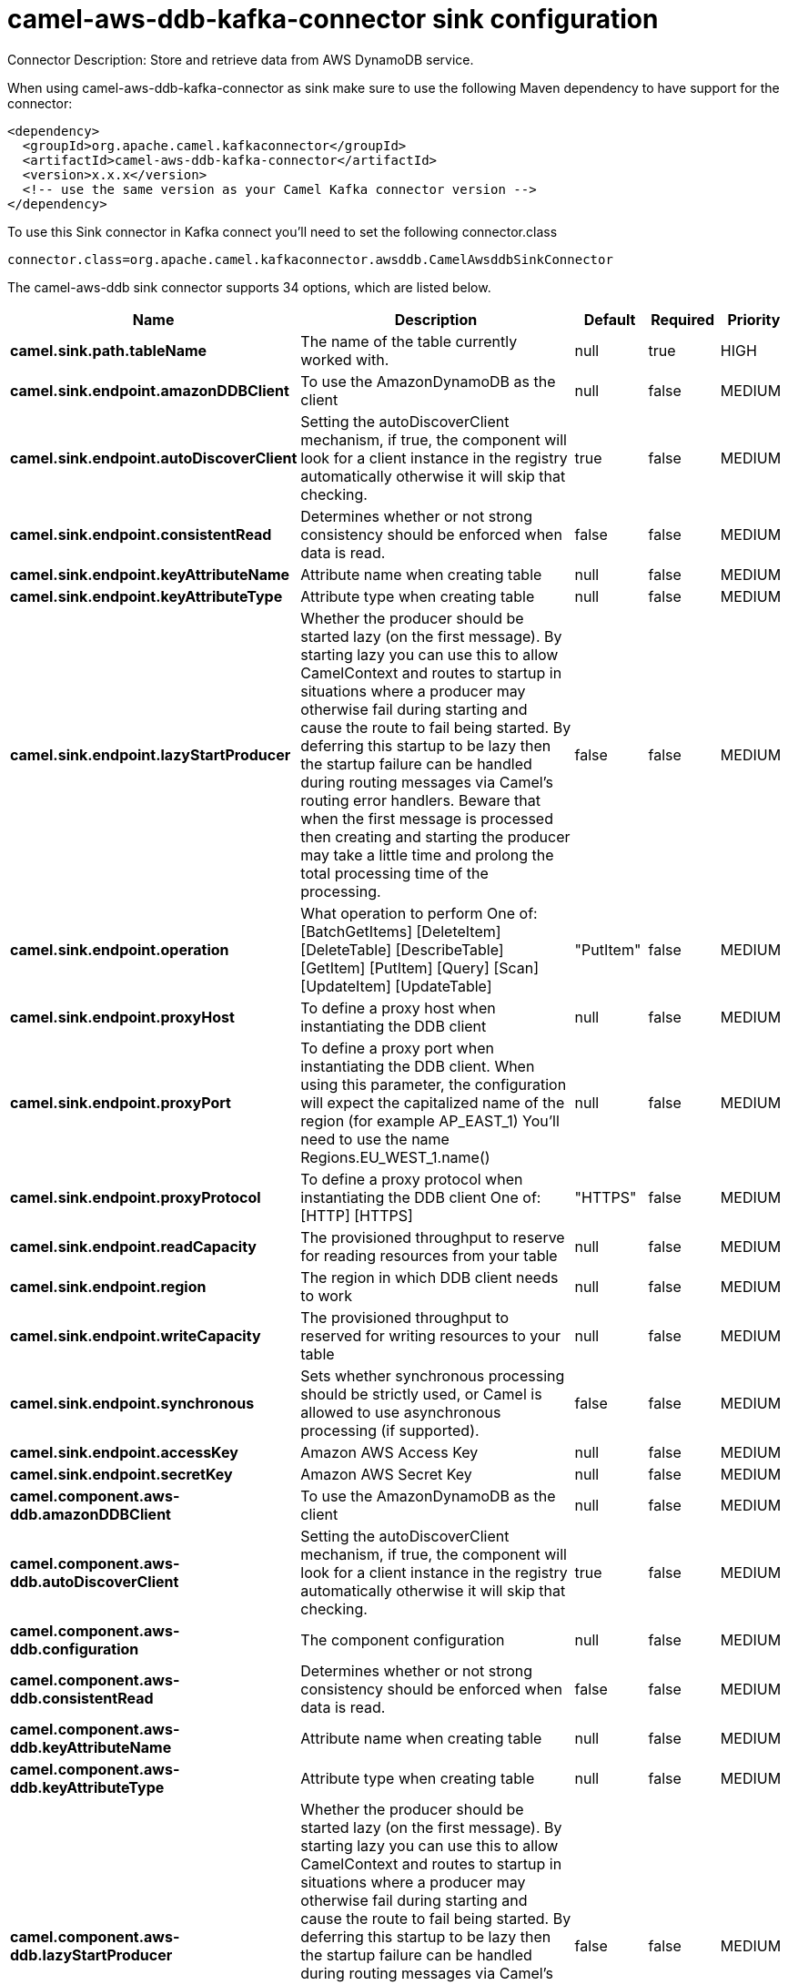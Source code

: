 // kafka-connector options: START
[[camel-aws-ddb-kafka-connector-sink]]
= camel-aws-ddb-kafka-connector sink configuration

Connector Description: Store and retrieve data from AWS DynamoDB service.

When using camel-aws-ddb-kafka-connector as sink make sure to use the following Maven dependency to have support for the connector:

[source,xml]
----
<dependency>
  <groupId>org.apache.camel.kafkaconnector</groupId>
  <artifactId>camel-aws-ddb-kafka-connector</artifactId>
  <version>x.x.x</version>
  <!-- use the same version as your Camel Kafka connector version -->
</dependency>
----

To use this Sink connector in Kafka connect you'll need to set the following connector.class

[source,java]
----
connector.class=org.apache.camel.kafkaconnector.awsddb.CamelAwsddbSinkConnector
----


The camel-aws-ddb sink connector supports 34 options, which are listed below.



[width="100%",cols="2,5,^1,1,1",options="header"]
|===
| Name | Description | Default | Required | Priority
| *camel.sink.path.tableName* | The name of the table currently worked with. | null | true | HIGH
| *camel.sink.endpoint.amazonDDBClient* | To use the AmazonDynamoDB as the client | null | false | MEDIUM
| *camel.sink.endpoint.autoDiscoverClient* | Setting the autoDiscoverClient mechanism, if true, the component will look for a client instance in the registry automatically otherwise it will skip that checking. | true | false | MEDIUM
| *camel.sink.endpoint.consistentRead* | Determines whether or not strong consistency should be enforced when data is read. | false | false | MEDIUM
| *camel.sink.endpoint.keyAttributeName* | Attribute name when creating table | null | false | MEDIUM
| *camel.sink.endpoint.keyAttributeType* | Attribute type when creating table | null | false | MEDIUM
| *camel.sink.endpoint.lazyStartProducer* | Whether the producer should be started lazy (on the first message). By starting lazy you can use this to allow CamelContext and routes to startup in situations where a producer may otherwise fail during starting and cause the route to fail being started. By deferring this startup to be lazy then the startup failure can be handled during routing messages via Camel's routing error handlers. Beware that when the first message is processed then creating and starting the producer may take a little time and prolong the total processing time of the processing. | false | false | MEDIUM
| *camel.sink.endpoint.operation* | What operation to perform One of: [BatchGetItems] [DeleteItem] [DeleteTable] [DescribeTable] [GetItem] [PutItem] [Query] [Scan] [UpdateItem] [UpdateTable] | "PutItem" | false | MEDIUM
| *camel.sink.endpoint.proxyHost* | To define a proxy host when instantiating the DDB client | null | false | MEDIUM
| *camel.sink.endpoint.proxyPort* | To define a proxy port when instantiating the DDB client. When using this parameter, the configuration will expect the capitalized name of the region (for example AP_EAST_1) You'll need to use the name Regions.EU_WEST_1.name() | null | false | MEDIUM
| *camel.sink.endpoint.proxyProtocol* | To define a proxy protocol when instantiating the DDB client One of: [HTTP] [HTTPS] | "HTTPS" | false | MEDIUM
| *camel.sink.endpoint.readCapacity* | The provisioned throughput to reserve for reading resources from your table | null | false | MEDIUM
| *camel.sink.endpoint.region* | The region in which DDB client needs to work | null | false | MEDIUM
| *camel.sink.endpoint.writeCapacity* | The provisioned throughput to reserved for writing resources to your table | null | false | MEDIUM
| *camel.sink.endpoint.synchronous* | Sets whether synchronous processing should be strictly used, or Camel is allowed to use asynchronous processing (if supported). | false | false | MEDIUM
| *camel.sink.endpoint.accessKey* | Amazon AWS Access Key | null | false | MEDIUM
| *camel.sink.endpoint.secretKey* | Amazon AWS Secret Key | null | false | MEDIUM
| *camel.component.aws-ddb.amazonDDBClient* | To use the AmazonDynamoDB as the client | null | false | MEDIUM
| *camel.component.aws-ddb.autoDiscoverClient* | Setting the autoDiscoverClient mechanism, if true, the component will look for a client instance in the registry automatically otherwise it will skip that checking. | true | false | MEDIUM
| *camel.component.aws-ddb.configuration* | The component configuration | null | false | MEDIUM
| *camel.component.aws-ddb.consistentRead* | Determines whether or not strong consistency should be enforced when data is read. | false | false | MEDIUM
| *camel.component.aws-ddb.keyAttributeName* | Attribute name when creating table | null | false | MEDIUM
| *camel.component.aws-ddb.keyAttributeType* | Attribute type when creating table | null | false | MEDIUM
| *camel.component.aws-ddb.lazyStartProducer* | Whether the producer should be started lazy (on the first message). By starting lazy you can use this to allow CamelContext and routes to startup in situations where a producer may otherwise fail during starting and cause the route to fail being started. By deferring this startup to be lazy then the startup failure can be handled during routing messages via Camel's routing error handlers. Beware that when the first message is processed then creating and starting the producer may take a little time and prolong the total processing time of the processing. | false | false | MEDIUM
| *camel.component.aws-ddb.operation* | What operation to perform One of: [BatchGetItems] [DeleteItem] [DeleteTable] [DescribeTable] [GetItem] [PutItem] [Query] [Scan] [UpdateItem] [UpdateTable] | "PutItem" | false | MEDIUM
| *camel.component.aws-ddb.proxyHost* | To define a proxy host when instantiating the DDB client | null | false | MEDIUM
| *camel.component.aws-ddb.proxyPort* | To define a proxy port when instantiating the DDB client. When using this parameter, the configuration will expect the capitalized name of the region (for example AP_EAST_1) You'll need to use the name Regions.EU_WEST_1.name() | null | false | MEDIUM
| *camel.component.aws-ddb.proxyProtocol* | To define a proxy protocol when instantiating the DDB client One of: [HTTP] [HTTPS] | "HTTPS" | false | MEDIUM
| *camel.component.aws-ddb.readCapacity* | The provisioned throughput to reserve for reading resources from your table | null | false | MEDIUM
| *camel.component.aws-ddb.region* | The region in which DDB client needs to work | null | false | MEDIUM
| *camel.component.aws-ddb.writeCapacity* | The provisioned throughput to reserved for writing resources to your table | null | false | MEDIUM
| *camel.component.aws-ddb.autowiredEnabled* | Whether autowiring is enabled. This is used for automatic autowiring options (the option must be marked as autowired) by looking up in the registry to find if there is a single instance of matching type, which then gets configured on the component. This can be used for automatic configuring JDBC data sources, JMS connection factories, AWS Clients, etc. | true | false | MEDIUM
| *camel.component.aws-ddb.accessKey* | Amazon AWS Access Key | null | false | MEDIUM
| *camel.component.aws-ddb.secretKey* | Amazon AWS Secret Key | null | false | MEDIUM
|===



The camel-aws-ddb sink connector has no converters out of the box.





The camel-aws-ddb sink connector has no transforms out of the box.





The camel-aws-ddb sink connector has no aggregation strategies out of the box.
// kafka-connector options: END
